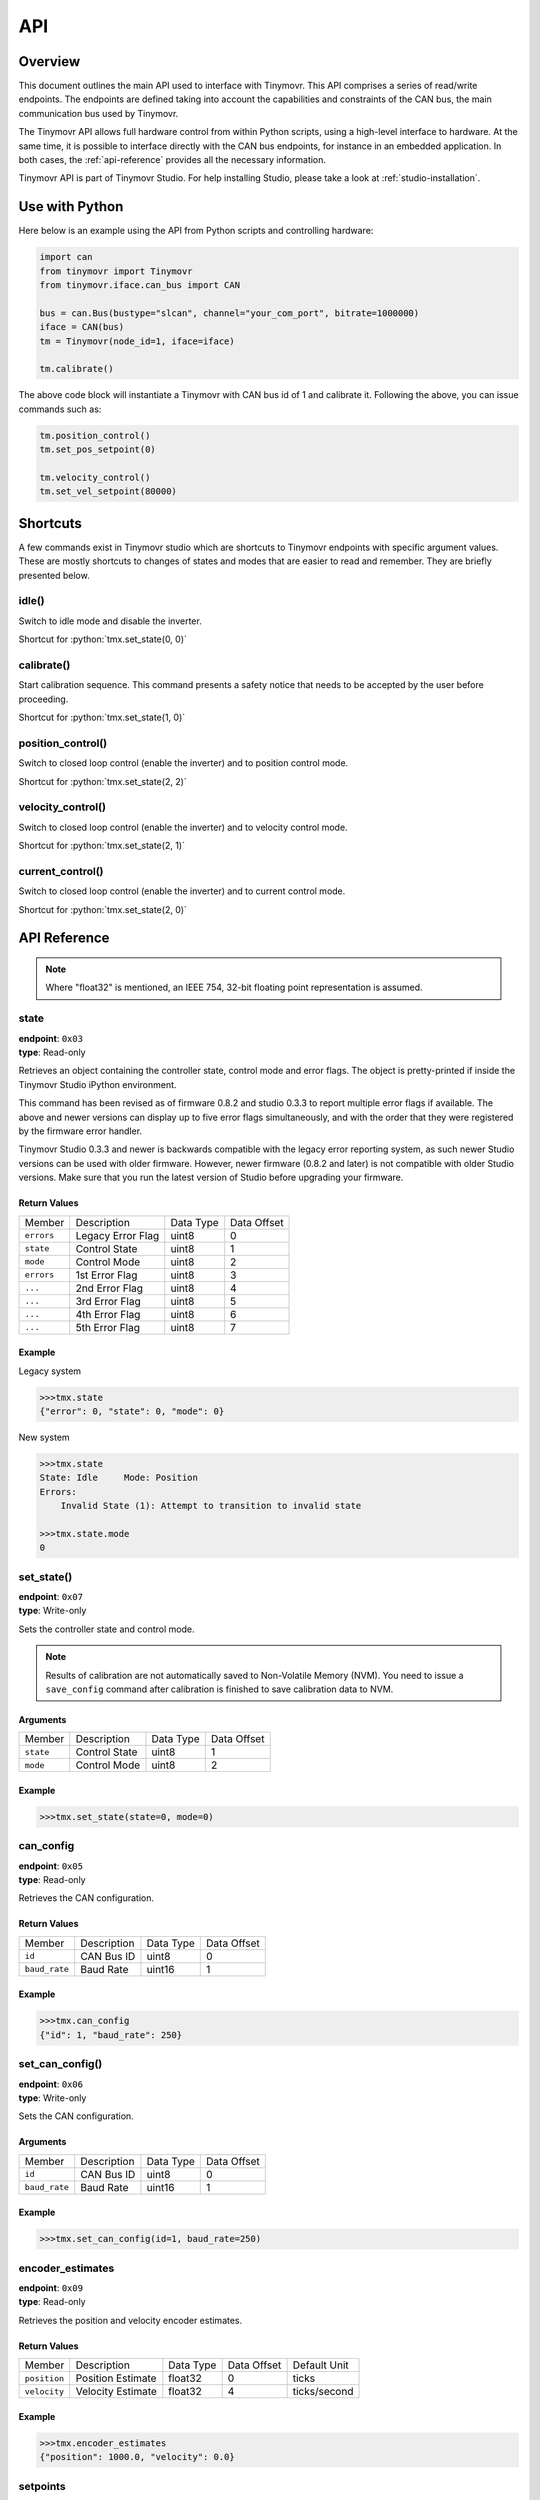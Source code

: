 .. role:: python(code)
   :language: python

API
+++

Overview
########

This document outlines the main API used to interface with Tinymovr. This API comprises a series of read/write endpoints. The endpoints are defined taking into account the capabilities and constraints of the CAN bus, the main communication bus used by Tinymovr. 

The Tinymovr API allows full hardware control from within Python scripts, using a high-level interface to hardware. At the same time, it is possible to interface directly with the CAN bus endpoints, for instance in an embedded application. In both cases, the :ref:`api-reference` provides all the necessary information.

Tinymovr API is part of Tinymovr Studio. For help installing Studio, please take a look at :ref:`studio-installation`.

Use with Python
###############

Here below is an example using the API from Python scripts and controlling hardware:

.. code-block:: python

    import can
    from tinymovr import Tinymovr
    from tinymovr.iface.can_bus import CAN

    bus = can.Bus(bustype="slcan", channel="your_com_port", bitrate=1000000)
    iface = CAN(bus)
    tm = Tinymovr(node_id=1, iface=iface)

    tm.calibrate()

The above code block will instantiate a Tinymovr with CAN bus id of 1 and calibrate it. Following the above, you can issue commands such as:

.. code-block:: python

    tm.position_control()
    tm.set_pos_setpoint(0)

    tm.velocity_control()
    tm.set_vel_setpoint(80000)

Shortcuts
#########

A few commands exist in Tinymovr studio which are shortcuts to Tinymovr endpoints with specific argument values. These are mostly shortcuts to changes of states and modes that are easier to read and remember. They are briefly presented below.

idle()
******

Switch to idle mode and disable the inverter.

Shortcut for :python:`tmx.set_state(0, 0)`


calibrate()
***********

Start calibration sequence. This command presents a safety notice that needs to be accepted by the user before proceeding.

Shortcut for :python:`tmx.set_state(1, 0)`


position_control()
******************

Switch to closed loop control (enable the inverter) and to position control mode.

Shortcut for :python:`tmx.set_state(2, 2)`

velocity_control()
******************

Switch to closed loop control (enable the inverter) and to velocity control mode.

Shortcut for :python:`tmx.set_state(2, 1)`


current_control()
******************

Switch to closed loop control (enable the inverter) and to current control mode.

Shortcut for :python:`tmx.set_state(2, 0)`


.. _api-reference:

API Reference
#############

.. note::
    Where "float32" is mentioned, an IEEE 754, 32-bit floating point representation is assumed.

state
*****

| **endpoint**: ``0x03``
| **type**: Read-only

Retrieves an object containing the controller state, control mode and error flags.
The object is pretty-printed if inside the Tinymovr Studio iPython environment.

This command has been revised as of firmware 0.8.2 and studio 0.3.3 to report multiple error flags if available. The above and newer versions can display up to five error flags simultaneously, and with the order that they were registered by the firmware error handler.

Tinymovr Studio 0.3.3 and newer is backwards compatible with the legacy error reporting system, as such newer Studio versions can be used with older firmware. However, newer firmware (0.8.2 and later) is not compatible with older Studio versions. Make sure that you run the latest version of Studio before upgrading your firmware.

Return Values
-------------

=============  ==================  =========  ===========
Member         Description         Data Type  Data Offset
-------------  ------------------  ---------  -----------
``errors``     Legacy Error Flag   uint8      0
``state``      Control State       uint8      1
``mode``       Control Mode        uint8      2
``errors``     1st Error Flag      uint8      3
``...``        2nd Error Flag      uint8      4
``...``        3rd Error Flag      uint8      5
``...``        4th Error Flag      uint8      6
``...``        5th Error Flag      uint8      7
=============  ==================  =========  ===========

Example
-------

Legacy system

.. code-block:: python

    >>>tmx.state
    {"error": 0, "state": 0, "mode": 0}

New system

.. code-block:: python

    >>>tmx.state
    State: Idle     Mode: Position
    Errors:
        Invalid State (1): Attempt to transition to invalid state

    >>>tmx.state.mode
    0


set_state()
***********

| **endpoint**: ``0x07``
| **type**: Write-only

Sets the controller state and control mode.

.. note::
    Results of calibration are not automatically saved to Non-Volatile Memory (NVM). You need to issue a ``save_config`` command after calibration is finished to save calibration data to NVM.

Arguments
---------

=============  =============  =========  ===========
Member         Description    Data Type  Data Offset
-------------  -------------  ---------  -----------
``state``      Control State  uint8      1
``mode``       Control Mode   uint8      2
=============  =============  =========  ===========

Example
-------

.. code-block:: python

    >>>tmx.set_state(state=0, mode=0)

.. _api-can-config:

can_config
**********

| **endpoint**: ``0x05``
| **type**: Read-only

Retrieves the CAN configuration.

Return Values
-------------

=============  ===========  =========  ===========
Member         Description  Data Type  Data Offset
-------------  -----------  ---------  -----------
``id``         CAN Bus ID   uint8      0
``baud_rate``  Baud Rate    uint16     1
=============  ===========  =========  ===========

Example
-------

.. code-block:: python

    >>>tmx.can_config
    {"id": 1, "baud_rate": 250}


set_can_config()
****************

| **endpoint**: ``0x06``
| **type**: Write-only

Sets the CAN configuration.

Arguments
---------

=============  ===========  =========  ===========
Member         Description  Data Type  Data Offset
-------------  -----------  ---------  -----------
``id``         CAN Bus ID   uint8      0
``baud_rate``  Baud Rate    uint16     1
=============  ===========  =========  ===========

Example
-------

.. code-block:: python

    >>>tmx.set_can_config(id=1, baud_rate=250)


encoder_estimates
*****************

| **endpoint**: ``0x09``
| **type**: Read-only

Retrieves the position and velocity encoder estimates.

Return Values
-------------

=============  =================   =========  =========== ================
Member         Description         Data Type  Data Offset Default Unit
-------------  -----------------   ---------  ----------- ----------------
``position``   Position Estimate   float32    0           ticks
``velocity``   Velocity Estimate   float32    4           ticks/second
=============  =================   =========  =========== ================

Example
-------

.. code-block:: python

    >>>tmx.encoder_estimates
    {"position": 1000.0, "velocity": 0.0}


setpoints
*********

| **endpoint**: ``0x0A``
| **type**: Read-only

Retrieves the position and velocity setpoints of the controller.

Return Values
-------------

=============  =================   =========  =========== ================
Member         Description         Data Type  Data Offset Default Unit
-------------  -----------------   ---------  ----------- ----------------
``position``   Position Setpoint   float32    0           tick
``velocity``   Velocity Setpoint   float32    4           tick/second
=============  =================   =========  =========== ================

Example
-------

.. code-block:: python

    >>>tmx.setpoints
    {"position": 1000.0, "velocity": 0.0}


encoder_config
**************

| **endpoint**: ``0x0B``
| **type**: Read-only

Retrieves the encoder configuration.

Return Values
-------------

=============  =================   =========  =========== ================
Member         Description         Data Type  Data Offset Default Unit
-------------  -----------------   ---------  ----------- ----------------
``type``       Encoder Type        uint8      0           
``bandwidth``  Encoder Bandwidth   float32    1           radians/second
=============  =================   =========  =========== ================

Example
-------

.. code-block:: python

    >>>tmx.encoder_config
    {"type": 0, "bandwidth": 1500.0}


set_pos_setpoint()
******************

| **endpoint**: ``0x0C``
| **type**: Write-only

Sets the position setpoint, and optionally velocity and current feed-forward values. Due to the fact that data types of feed-forward values are limited by type, multiples of the root units are used.

Arguments
---------

=============  =================   =========  =========== ================
Member         Description         Data Type  Data Offset Default Unit
-------------  -----------------   ---------  ----------- ----------------
``position``   Position Setpoint   float32    0           tick
``velocity``   Velocity Setpoint   int16      4           decatick/second
``current``    Current Setpoint    int16      6           centiampere
=============  =================   =========  =========== ================

Example
-------

.. code-block:: python

    >>>tmx.set_pos_setpoint(1000.0)

.. code-block:: python

    >>>tmx.set_pos_setpoint(position=1000.0, velocity=10000.0, current=0.0)


set_vel_setpoint()
******************

| **endpoint**: ``0x0D``
| **type**: Write-only

Sets the velocity setpoint, and optionally current feed-forward value.

Arguments
---------

=============  =================   =========  =========== ================
Member         Description         Data Type  Data Offset Default Unit
-------------  -----------------   ---------  ----------- ----------------
``velocity``   Velocity Setpoint   float32    0           ticks/second
``current``    Current Setpoint    float32    4           ampere
=============  =================   =========  =========== ================

Example
-------

.. code-block:: python

    >>>tmx.set_vel_setpoint(10000.0)

.. code-block:: python

    >>>tmx.set_vel_setpoint(velocity=10000.0, current=0.0)


set_cur_setpoint()
******************

| **endpoint**: ``0x0E``
| **type**: Write-only

Sets the current (Iq) setpoint.

Arguments
---------

=============  =================   =========  =========== ================
Member         Description         Data Type  Data Offset Default Unit
-------------  -----------------   ---------  ----------- ----------------
``current``    Current Setpoint    float32    0           amperes
=============  =================   =========  =========== ================

Example
-------

.. code-block:: python

    >>>tmx.set_cur_setpoint(0.5)


limits
******

| **endpoint**: ``0x15``
| **type**: Read-only

Retrieves the velocity and current limits of the controller.

Return Values
-------------

=============  =================   =========  =========== ================
Member         Description         Data Type  Data Offset Default Unit
-------------  -----------------   ---------  ----------- ----------------
``velocity``   Velocity Limit      float32    0           tick/second
``current``    Current  Limit      float32    4           ampere
=============  =================   =========  =========== ================

Example
-------

.. code-block:: python

    >>>tmx.limits
    {"velocity": 300000.0, "current": 10.0}


set_limits()
************

| **endpoint**: ``0x0F``
| **type**: Write-only

Sets the velocity and current limits of the controller.

Arguments
---------

=============  =================   =========  =========== ================
Member         Description         Data Type  Data Offset Default Unit
-------------  -----------------   ---------  ----------- ----------------
``velocity``   Velocity Limit      float32    0           tick/second
``current``    Current  Limit      float32    4           ampere
=============  =================   =========  =========== ================

Example
-------

.. code-block:: python

    >>>tmx.set_limits(velocity=200000.0, current=15.0)


gains
******

| **endpoint**: ``0x18``
| **type**: Read-only

Retrieves the position and velocity gains of the controller.

Return Values
-------------

=============  =================   =========  =========== ==================
Member         Description         Data Type  Data Offset Default Unit
-------------  -----------------   ---------  ----------- ------------------
``position``   Position Gain       float32    0           1/second
``velocity``   Velocity Gain       float32    4           ampere*second/tick
=============  =================   =========  =========== ==================

Example
-------

.. code-block:: python

    >>>tmx.gains
    {"position": 35.0, "velocity": 0.000012}


set_gains()
************

| **endpoint**: ``0x19``
| **type**: Write-only

Sets the position and velocity gains of the controller.

Arguments
---------

=============  =================   =========  =========== ==================
Member         Description         Data Type  Data Offset Default Unit
-------------  -----------------   ---------  ----------- ------------------
``position``   Position Gain       float32    0           1/second
``velocity``   Velocity Gain       float32    4           ampere*second/tick
=============  =================   =========  =========== ==================

Example
-------

.. code-block:: python

    >>>tmx.set_gains(position=25.0, velocity=0.00001)


offset_dir
**********

| **endpoint**: ``0x02``
| **type**: Read-only

Retrieves the user defined rotor position offset and rotor direction values.

Return Values
-------------

=============  =================   =========  =========== ==================
Member         Description         Data Type  Data Offset Default Unit
-------------  -----------------   ---------  ----------- ------------------
``offset``     Offset              float32    0           tick
``direction``  Direction           int8       4           
=============  =================   =========  =========== ==================

Example
-------

.. code-block:: python

    >>>tmx.offset_dir
    {"offset": 0.0, "direction": 1}


set_offset_dir()
****************

| **endpoint**: ``0x08``
| **type**: Write-only

Sets the user defined rotor position offset and rotor direction values.

.. note::
    The ``direction`` field only accepts -1 or 1 as values. All other values are ignored.


Arguments
---------

=============  =================   =========  =========== ==================
Member         Description         Data Type  Data Offset Default Unit
-------------  -----------------   ---------  ----------- ------------------
``offset``     Offset              float32    0           tick
``direction``  Direction           int8       4           
=============  =================   =========  =========== ==================

Example
-------

.. code-block:: python

    >>>tmx.set_gains(offset=2500, direction=-1)


.. _integrator-deadband:

vel_integrator_params
*********************

| **endpoint**: ``0x18``
| **type**: Read-only

Retrieves the velocity integrator gain and deadband parameters.

Return Values
-------------

=============  ============================   =========  =========== ==================
Member         Description                    Data Type  Data Offset Default Unit
-------------  ----------------------------   ---------  ----------- ------------------
``gain``       Velocity Integrator Gain       float32    0           ampere*second/tick
``deadband``   Velocity Integrator Deadband   float32    4           tick
=============  ============================   =========  =========== ==================

Example
-------

.. code-block:: python

    >>>tmx.vel_integrator_params
    {"gain": 0.0001, deadband: 200}


set_vel_integrator_params()
***************************

| **endpoint**: ``0x19``
| **type**: Write-only

Sets the velocity integrator gain and deadband parameters.

Arguments
---------

=============  ============================   =========  =========== ==================
Member         Description                    Data Type  Data Offset Default Unit
-------------  ----------------------------   ---------  ----------- ------------------
``gain``       Velocity Integrator Gain       float32    0           ampere*second/tick
``deadband``   Velocity Integrator Deadband   float32    4           tick
=============  ============================   =========  =========== ==================

Example
-------

.. code-block:: python

    >>>tmx.set_vel_integrator_params(gain=0.0001, deadband=300)


Iq
***

| **endpoint**: ``0x14``
| **type**: Read-only

Retrieves the current (Iq) setpoint and estimate.

Return Values
-------------

=============  =================   =========  =========== ================
Member         Description         Data Type  Data Offset Default Unit
-------------  -----------------   ---------  ----------- ----------------
``setpoint``   Iq Setpoint         float32    0           ampere
``estimate``   Iq Estimate         float32    4           ampere
=============  =================   =========  =========== ================

Example
-------

.. code-block:: python

    >>>tmx.Iq
    {"setpoint": 1.0, "estimate": 0.9}


Iphase
******

| **endpoint**: ``0x10``
| **type**: Read-only

Retrieves the measured phase currents.

Return Values
-------------

=============  =================   =========  =========== ================
Member         Description         Data Type  Data Offset Default Unit
-------------  -----------------   ---------  ----------- ----------------
``A``          A Phase Current     int16      0           ampere
``B``          B Phase Current     int16      0           ampere
``C``          C Phase Current     int16      0           ampere
=============  =================   =========  =========== ================

Example
-------

.. code-block:: python

    >>>tmx.Iphase
    {"A": 1.0, "B": -0.6, "C": -0.4}


set_encoder_config
******************

| **endpoint**: ``0x11``
| **type**: Write-only

Sets the encoder configuration.

Arguments
-------------

=============  =================   =========  =========== ================
Member         Description         Data Type  Data Offset Default Unit
-------------  -----------------   ---------  ----------- ----------------
``type``       Encoder Type        uint8      0           
``bandwidth``  Encoder Bandwidth   float32    1           radians/second
=============  =================   =========  =========== ================

Example
-------

.. code-block:: python

    >>>tmx.set_encoder_config(0, 1500)


plan_t_limit
************

| **endpoint**: ``0x20``
| **type**: Write-only

Generate and execute a time-limited trajectory.

Arguments
-------------

===================  ==========================  =========  ===========  ====================
Member               Description                 Data Type  Data Offset  Default Unit
-------------------  --------------------------  ---------  -----------  --------------------
``target_position``  Target Position             float      0            tick
``total_time``       Total Trajectory Time       uint16     4            millisecond
``acc_percent``      Acceleration Phase Percent  uint8      6            (none, values 0-255)
``dec_percent``      Deceleration Phase Percent  uint8      7            (none, values 0-255)
===================  ==========================  =========  ===========  ====================

Example
-------

.. code-block:: python

    >>>tmx.plan_t_limit(100000, 3000, 50, 50)


plan_v_limit
************

| **endpoint**: ``0x21``
| **type**: Write-only

Generate and execute an acceleration- and velocity-limited trajectory.

Arguments
-------------

===================  ==========================  =========  ===========  ================
Member               Description                 Data Type  Data Offset  Default Unit
-------------------  --------------------------  ---------  -----------  ----------------
``target_position``  Target Position             float      0            tick
``max_velocity``     Max Velocity                float      4            tick/second
===================  ==========================  =========  ===========  ================

Example
-------

.. code-block:: python

    >>>tmx.plan_v_limit(100000, 50000)


set_max_plan_acc_dec
********************

| **endpoint**: ``0x22``
| **type**: Write-only

Set maximum acceleration and deceleration values for trajectory generation.

.. note::
    This command only sets values, it does not execute a trajectory. For trajecotry execution with set values, make a call to ``plan_v_limit``.

Arguments
-------------

===================  ==========================  =========  ===========  ================
Member               Description                 Data Type  Data Offset  Default Unit
-------------------  --------------------------  ---------  -----------  ----------------
``max_acc``          Max Acceleration            float      0            tick/(second^2)
``max_dec``          Max Deceleration            float      4            tick/(second^2)
===================  ==========================  =========  ===========  ================

Example
-------

.. code-block:: python

    >>>tmx.set_max_plan_acc_dec(50000, 50000)


device_info
***********

| **endpoint**: ``0x1A``
| **type**: Read-only

Retrieves device-related information.

Return Values
-------------

=============  =============  =========  =========== ================
Member         Description    Data Type  Data Offset Default Unit
-------------  -------------  ---------  ----------- ----------------
``device_id``  Device ID      uint32     0
``fw_major``   FW Major Ver.  uint8      4
``fw_minor``   FW Minor Ver.  uint8      5
``fw_patch``   FW Patch Ver.  uint8      6
``temp``       MCU Temp       uint8      7           °C
=============  =============  =========  =========== ================

Example
-------

.. code-block:: python

    >>>tmx.device_info
    {"device_id": 99999, "fw_major": 0, "fw_minor": 7, "fw_patch": 1, "temp": 45}


motor_config
************

| **endpoint**: ``0x1E``
| **type**: Read-only

Retrieves motor config (flags, pole pairs, calibration current).

Return Values
-------------

===============   ===================  =========  =========== ================
Member            Description          Data Type  Data Offset Default Unit
---------------   -------------------  ---------  ----------- ----------------
``flags``         Calibrated, Gimbal   uint8      0
``pole_pairs``    Motor Pole Pairs     uint8      1
``I_cal``         Calibration Current  float      2           ampere
===============   ===================  =========  =========== ================

Example
-------

.. code-block:: python

    >>>tmx.motor_config
    {"flags": 1, "pole_pairs": 11, "I_cal": 5.0}


set_motor_config
****************

| **endpoint**: ``0x1F``
| **type**: Write-only

Sets motor config (flags, pole pairs, calibration current).

Arguments
---------

===============   ===================  =========  =========== ================
Member            Description          Data Type  Data Offset Default Unit
---------------   -------------------  ---------  ----------- ----------------
``flags``         Gimbal               uint8      0
``pole_pairs``    Motor Pole Pairs     uint8      1
``I_cal``         Calibration Current  float      2           ampere
===============   ===================  =========  =========== ================

Example
-------

High-current motor:
.. code-block:: python

    >>>tmx.set_motor_config(0, 14, 5)

Gimbal motor:
.. code-block:: python

    >>>tmx.set_motor_config(1, 14, 0.5)

timings
*******

| **endpoint**: ``0x1B``
| **type**: Read-only

Retrieves MCU timings in each control cycle.

Return Values
-------------

===============   =================  =========  ===========
Member            Description        Data Type  Data Offset
---------------   -----------------  ---------  -----------
``total``         Total MCU Cycles   uint32     0
``busy``          Busy MCU Cycles    uint32     4
===============   =================  =========  ===========

Example
-------

.. code-block:: python

    >>>tmx.timings
    {"total": 7500, "busy": 1000}


estop()
*******

| **endpoint**: ``0x02``
| **type**: Write-only

Emergency stop: Idles the MCU immediately.

Arguments
---------

No arguments.

Example
-------

.. code-block:: python

    >>>tmx.estop()


reset()
*******

| **endpoint**: ``0x16``
| **type**: Write-only

Resets the MCU.

Arguments
---------

No arguments.

Example
-------

.. code-block:: python

    >>>tmx.reset()


save_config()
*************

| **endpoint**: ``0x1C``
| **type**: Write-only

Saves board configuration to Non-Volatile Memory.

.. note::
    Saving config only works when Tinymovr is in idle mode, otherwise the command is ignored.

Arguments
---------

No arguments.

Example
-------

.. code-block:: python

    >>>tmx.save_config()


erase_config()
**************

| **endpoint**: ``0x1D``
| **type**: Write-only

Erases the configuration stored in NVM and resets the MCU.

.. note::
    Erasing config only works when Tinymovr is in idle mode, otherwise the command is ignored.

Arguments
---------

No arguments.

Example
-------

.. code-block:: python

    >>>tmx.erase_config()


get_set_pos_vel()
******************
    
| **endpoint**: ``0x25``
| **type**: Read-Write

Gets and sets Position and Velocity feedforward in one go.

Arguments
---------

=============  =================   =========  =========== ================
Member         Description         Data Type  Data Offset Default Unit
-------------  -----------------   ---------  ----------- ----------------
``position``   Position Setpoint   float32    0           ticks
``velocity``   Velocity Setpoint   float32    4           ticks/second
=============  =================   =========  =========== ================

Return Values
-------------

=============  =================   =========  =========== ================
Member         Description         Data Type  Data Offset Default Unit
-------------  -----------------   ---------  ----------- ----------------
``position``   Position Estimate   float32    0           ticks
``velocity``   Velocity Estimate   float32    4           ticks/second
=============  =================   =========  =========== ================

Example
-------

.. code-block:: python

    >>>tmx.get_set_pos_vel(1000.0, 0)
    {"position":0.0, "velocity": 0.0}


get_set_pos_vel_Iq()
********************
    
| **endpoint**: ``0x26``
| **type**: Read-Write

Get and set Position, Velocity feedforward and Iq feedforward in one go. Due to the fact that data types of feed-forward values are limited by type, multiples of the root units are used.

Arguments
---------

=============  =================   =========  =========== ================
Member         Description         Data Type  Data Offset Default Unit
-------------  -----------------   ---------  ----------- ----------------
``position``   Position Setpoint   float32    0           tick
``velocity``   Velocity Setpoint   int16      4           decatick/second
``current``    Current Setpoint    int16      6           centiampere
=============  =================   =========  =========== ================

Return Values
-------------

=============  =================   =========  =========== ================
Member         Description         Data Type  Data Offset Default Unit
-------------  -----------------   ---------  ----------- ----------------
``position``   Position Estimate   float32    0           tick
``velocity``   Velocity Estimate   int16      4           decatick/second
``current``    Current Estimate    int16      6           centiampere
=============  =================   =========  =========== ================

Example
-------

.. code-block:: python

    >>>tmx.get_set_pos_vel_Iq(1000.0, 0, 0)
    {"position":0.0, "velocity": 0.0, "current": 0.0}


motor_RL
********

| **endpoint**: ``0x27``
| **type**: Read-only

Retrieves motor resistance and inductance values.

Return Values
-------------

===============   ===================  =========  =========== ================
Member            Description          Data Type  Data Offset Default Unit
---------------   -------------------  ---------  ----------- ----------------
``R``             Phase Resistance     float32    0           ohm
``L``             Phase Inductance     float32    4           henry
===============   ===================  =========  =========== ================

Example
-------

.. code-block:: python

    >>>tmx.motor_RL
    {"R": 0.2, "L": 0.00005}


set_motor_RL
************

| **endpoint**: ``0x28``
| **type**: Write-only

Sets attached motor resistance and inductance values.

Arguments
---------

===============   ===================  =========  =========== ================
Member            Description          Data Type  Data Offset Default Unit
---------------   -------------------  ---------  ----------- ----------------
``R``             Phase Resistance     float32    0           ohm
``L``             Phase Inductance     float32    4           henry
===============   ===================  =========  =========== ================

Example
-------

.. code-block:: python

    >>>tmx.set_motor_RL(0.5, 0.0001)


set_watchdog
************

| **endpoint**: ``0x2A``
| **type**: Write-only

Enables/disables the CAN timeout watchdog, and sets the timeout length in seconds. This watchdog sets the control state to idle after a period of inactivity on the CAN bus. Maximum of 536s.

Arguments
---------

===============   ===================  =========  =========== ================
Member            Description          Data Type  Data Offset Default Unit
---------------   -------------------  ---------  ----------- ----------------
``enable``        Enable/disable       uint8      0           state
``timeout``       Watchdog timeout     float32    1           second
===============   ===================  =========  =========== ================

Example
-------

.. code-block:: python

    >>>tmx.set_watchdog(1, 5)

.. code-block:: python

    >>>tmx.set_watchdog(0)

Error Codes
###########

Tinymovr uses error codes to indicate faults in operation. These are listed below. Note that using Tinymovr studio, the error codes are already presented with an explanation.

0: ``NO_ERROR``
***************

No error present.

1: ``INVALID_STATE``
********************

An invalid state has been requested. This can be triggered when attempting to transition to a state whose controller state constraints are not satisfied. E.g. switching to closed loop control without calibrating.

2: ``ILLEGAL_VALUE``
********************

This is a legacy error code that is not in use.

3: ``VBUS_UNDERVOLTAGE``
************************

The bus voltage has dropped below the undervoltage threshold. In a current-limited power supply, this may also indicate excessive current demand from the power supply.

4: ``OVERCURRENT``
******************

The phase current has exceeded the overcurrent threshold. The overcurrent threshold is 1,5 times the user-defined current limit, and in any case no more than 50A.

5: ``PWM_LIMIT_EXCEEDED``
*************************

This is a legacy error code that is not in use.

6: ``PHASE_RESISTANCE_OUT_OF_RANGE``
************************************

The phase resistance measured during calibration is out of range. The defined range is 5mΩ to 1Ω.

7: ``PHASE_INDUCTANCE_OUT_OF_RANGE``
************************************

The phase inductance measured during calibration is out of range. The defined range is 2μH to 5mH.

8: ``INVALID_POLE_PAIRS``
*************************

The pole pair detection algorithm did not converge near an integer number during calibration.

9: ``ENCODER_READING_UNSTABLE``
*******************************

Encoder reading variation is over maximum allowed threshold. This is usually the casse if the magnet is misaligned, too far away from the encoder IC, or missing.
